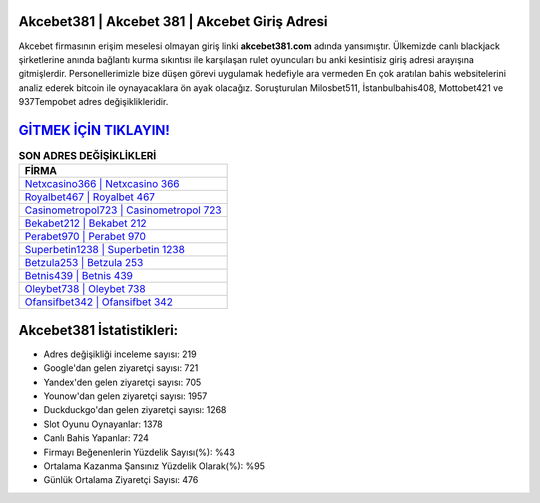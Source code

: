 ﻿Akcebet381 | Akcebet 381 | Akcebet Giriş Adresi
===================================

.. image:: images/akcebet-giris.jpg
   :width: 600
   
Akcebet firmasının erişim meselesi olmayan giriş linki **akcebet381.com** adında yansımıştır. Ülkemizde canlı blackjack şirketlerine anında bağlantı kurma sıkıntısı ile karşılaşan rulet oyuncuları bu anki kesintisiz giriş adresi arayışına gitmişlerdir. Personellerimizle bize düşen görevi uygulamak hedefiyle ara vermeden En çok aratılan bahis websitelerini analiz ederek bitcoin ile oynayacaklara ön ayak olacağız. Soruşturulan Milosbet511, İstanbulbahis408, Mottobet421 ve 937Tempobet adres değişiklikleridir.

`GİTMEK İÇİN TIKLAYIN! <https://uclck.me/gonow>`_
==============

.. list-table:: **SON ADRES DEĞİŞİKLİKLERİ**
   :widths: 100
   :header-rows: 1

   * - FİRMA
   * - `Netxcasino366 | Netxcasino 366 <netxcasino366-netxcasino-366-netxcasino-giris-adresi.html>`_
   * - `Royalbet467 | Royalbet 467 <royalbet467-royalbet-467-royalbet-giris-adresi.html>`_
   * - `Casinometropol723 | Casinometropol 723 <casinometropol723-casinometropol-723-casinometropol-giris-adresi.html>`_	 
   * - `Bekabet212 | Bekabet 212 <bekabet212-bekabet-212-bekabet-giris-adresi.html>`_	 
   * - `Perabet970 | Perabet 970 <perabet970-perabet-970-perabet-giris-adresi.html>`_ 
   * - `Superbetin1238 | Superbetin 1238 <superbetin1238-superbetin-1238-superbetin-giris-adresi.html>`_
   * - `Betzula253 | Betzula 253 <betzula253-betzula-253-betzula-giris-adresi.html>`_	 
   * - `Betnis439 | Betnis 439 <betnis439-betnis-439-betnis-giris-adresi.html>`_
   * - `Oleybet738 | Oleybet 738 <oleybet738-oleybet-738-oleybet-giris-adresi.html>`_
   * - `Ofansifbet342 | Ofansifbet 342 <ofansifbet342-ofansifbet-342-ofansifbet-giris-adresi.html>`_
	 
Akcebet381 İstatistikleri:
===================================	 
* Adres değişikliği inceleme sayısı: 219
* Google'dan gelen ziyaretçi sayısı: 721
* Yandex'den gelen ziyaretçi sayısı: 705
* Younow'dan gelen ziyaretçi sayısı: 1957
* Duckduckgo'dan gelen ziyaretçi sayısı: 1268
* Slot Oyunu Oynayanlar: 1378
* Canlı Bahis Yapanlar: 724
* Firmayı Beğenenlerin Yüzdelik Sayısı(%): %43
* Ortalama Kazanma Şansınız Yüzdelik Olarak(%): %95
* Günlük Ortalama Ziyaretçi Sayısı: 476
